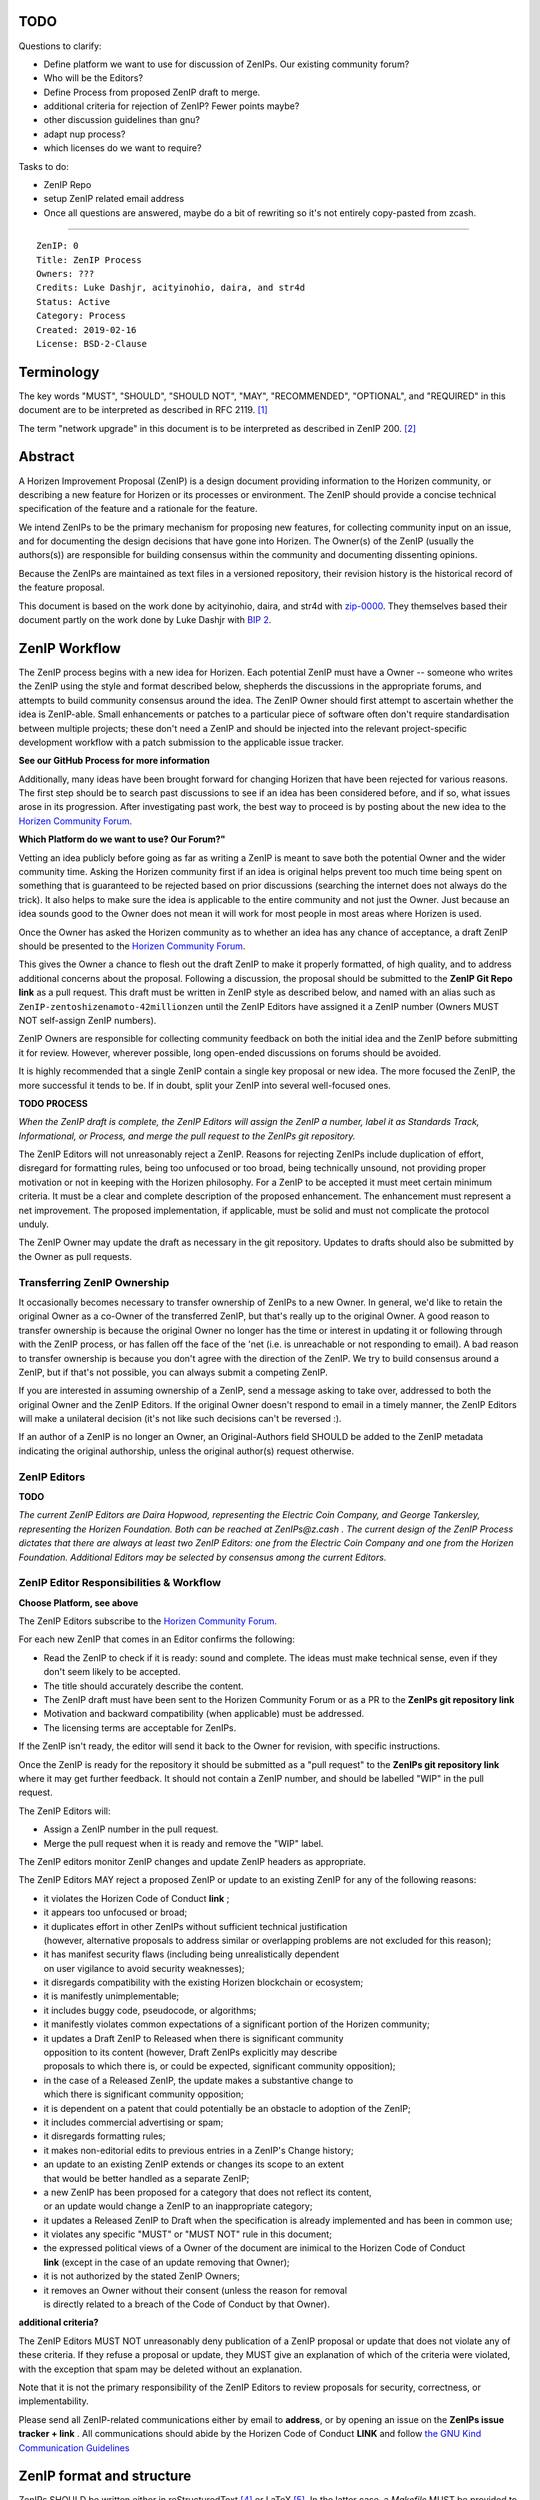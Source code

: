 TODO
========

Questions to clarify:

* Define platform we want to use for discussion of ZenIPs. Our existing community forum?
* Who will be the Editors?
* Define Process from proposed ZenIP draft to merge.
* additional criteria for rejection of ZenIP? Fewer points maybe?
* other discussion guidelines than gnu?
* adapt nup process?
* which licenses do we want to require?


Tasks to do:

* ZenIP Repo
* setup ZenIP related email address
* Once all questions are answered, maybe do a bit of rewriting so it's not entirely copy-pasted from zcash.

========

::

  ZenIP: 0
  Title: ZenIP Process
  Owners: ???
  Credits: Luke Dashjr, acityinohio, daira, and str4d
  Status: Active
  Category: Process
  Created: 2019-02-16
  License: BSD-2-Clause


Terminology
===========

The key words "MUST", "SHOULD", "SHOULD NOT", "MAY", "RECOMMENDED",
"OPTIONAL", and "REQUIRED" in this document are to be interpreted as
described in RFC 2119. [#RFC2119]_

The term "network upgrade" in this document is to be interpreted as
described in ZenIP 200. [#ZenIP-0200]_


Abstract
========

A Horizen Improvement Proposal (ZenIP) is a design document providing
information to the Horizen community, or describing a new feature for
Horizen or its processes or environment. The ZenIP should provide a concise
technical specification of the feature and a rationale for the feature.

We intend ZenIPs to be the primary mechanism for proposing new features,
for collecting community input on an issue, and for documenting the
design decisions that have gone into Horizen. The Owner(s) of the ZenIP
(usually the authors(s)) are responsible for building consensus within
the community and documenting dissenting opinions.

Because the ZenIPs are maintained as text files in a versioned repository,
their revision history is the historical record of the feature proposal.

This document is based on the work done by acityinohio, daira, and str4d with
`zip-0000 <https://github.com/zcash/zips/blob/master/zip-0000.rst>`__. They themselves based their document partly on the work done by Luke Dashjr with
`BIP 2 <https://github.com/bitcoin/bips/blob/master/bip-0002.mediawiki>`__.
 


ZenIP Workflow
============

The ZenIP process begins with a new idea for Horizen. Each potential ZenIP
must have a Owner -- someone who writes the ZenIP using the style and
format described below, shepherds the discussions in the appropriate
forums, and attempts to build community consensus around the idea. The
ZenIP Owner should first attempt to ascertain whether the idea is ZenIP-able.
Small enhancements or patches to a particular piece of software often
don't require standardisation between multiple projects; these don't
need a ZenIP and should be injected into the relevant project-specific
development workflow with a patch submission to the applicable issue
tracker.

**See our GitHub Process for more information**

Additionally, many ideas have been brought forward for changing
Horizen that have been rejected for various reasons. The first step should
be to search past discussions to see if an idea has been considered
before, and if so, what issues arose in its progression. After
investigating past work, the best way to proceed is by posting about the
new idea to the `Horizen Community Forum <https://forum.horizen.global/>`__.

**Which Platform do we want to use? Our Forum?"**

Vetting an idea publicly before going as far as writing a ZenIP is meant
to save both the potential Owner and the wider community time. Asking
the Horizen community first if an idea is original helps prevent too much
time being spent on something that is guaranteed to be rejected based on
prior discussions (searching the internet does not always do the trick).
It also helps to make sure the idea is applicable to the entire
community and not just the Owner. Just because an idea sounds good to
the Owner does not mean it will work for most people in most areas
where Horizen is used.

Once the Owner has asked the Horizen community as to whether an idea
has any chance of acceptance, a draft ZenIP should be presented to the
`Horizen Community Forum <https://forum.horizen.global/>`__.

This gives the Owner a chance to flesh out the draft ZenIP to make it
properly formatted, of high quality, and to address additional concerns
about the proposal. Following a discussion, the proposal should be
submitted to the **ZenIP Git Repo link**
as a pull request. This draft must be written in ZenIP style as described
below, and named with an alias such as
``ZenIP-zentoshizenamoto-42millionzen`` until the ZenIP Editors have assigned
it a ZenIP number (Owners MUST NOT self-assign ZenIP numbers).

ZenIP Owners are responsible for collecting community feedback on both
the initial idea and the ZenIP before submitting it for review. However,
wherever possible, long open-ended discussions on forums should be avoided.

It is highly recommended that a single ZenIP contain a single key proposal
or new idea. The more focused the ZenIP, the more successful it tends to
be. If in doubt, split your ZenIP into several well-focused ones.

**TODO PROCESS**

*When the ZenIP draft is complete, the ZenIP Editors will assign the ZenIP a
number, label it as Standards Track, Informational, or Process, and
merge the pull request to the ZenIPs git repository.*

The ZenIP Editors will not unreasonably reject a ZenIP. Reasons for rejecting ZenIPs include
duplication of effort, disregard for formatting rules, being too
unfocused or too broad, being technically unsound, not providing proper
motivation or not in keeping with the Horizen philosophy. For a ZenIP to be
accepted it must meet certain minimum criteria. It must be a clear and
complete description of the proposed enhancement. The enhancement must
represent a net improvement. The proposed implementation, if applicable,
must be solid and must not complicate the protocol unduly.

The ZenIP Owner may update the draft as necessary in the git
repository. Updates to drafts should also be submitted by the Owner
as pull requests.


Transferring ZenIP Ownership
--------------------------

It occasionally becomes necessary to transfer ownership of ZenIPs to a new
Owner. In general, we'd like to retain the original Owner as a
co-Owner of the transferred ZenIP, but that's really up to the original
Owner. A good reason to transfer ownership is because the original
Owner no longer has the time or interest in updating it or following
through with the ZenIP process, or has fallen off the face of the 'net
(i.e. is unreachable or not responding to email). A bad reason to
transfer ownership is because you don't agree with the direction of the
ZenIP. We try to build consensus around a ZenIP, but if that's not possible,
you can always submit a competing ZenIP.

If you are interested in assuming ownership of a ZenIP, send a message
asking to take over, addressed to both the original Owner and the ZenIP
Editors. If the original Owner doesn't respond to email in a timely
manner, the ZenIP Editors will make a unilateral decision (it's not like
such decisions can't be reversed :).

If an author of a ZenIP is no longer an Owner, an Original-Authors field
SHOULD be added to the ZenIP metadata indicating the original authorship,
unless the original author(s) request otherwise.


ZenIP Editors
-----------

**TODO**

*The current ZenIP Editors are Daira Hopwood, representing the Electric Coin
Company, and George Tankersley, representing the Horizen Foundation. Both
can be reached at ZenIPs@z.cash . The current design of the ZenIP Process
dictates that there are always at least two ZenIP Editors: one from the
Electric Coin Company and one from the Horizen Foundation. Additional Editors may
be selected by consensus among the current Editors.*


ZenIP Editor Responsibilities & Workflow
--------------------------------------

**Choose Platform, see above**

The ZenIP Editors subscribe to the `Horizen Community Forum.
<https://forum.horizen.global>`__

For each new ZenIP that comes in an Editor confirms the following:

* Read the ZenIP to check if it is ready: sound and complete. The ideas
  must make technical sense, even if they don't seem likely to be
  accepted.
* The title should accurately describe the content.
* The ZenIP draft must have been sent to the Horizen Community Forum or as
  a PR to the **ZenIPs git repository link**
* Motivation and backward compatibility (when applicable) must be
  addressed.
* The licensing terms are acceptable for ZenIPs.

If the ZenIP isn't ready, the editor will send it back to the Owner for
revision, with specific instructions.

Once the ZenIP is ready for the repository it should be submitted as a
"pull request" to the **ZenIPs git repository link**
where it may get further feedback. It should not contain a ZenIP number,
and should be labelled "WIP" in the pull request.

The ZenIP Editors will:

* Assign a ZenIP number in the pull request.
* Merge the pull request when it is ready and remove the "WIP" label.

The ZenIP editors monitor ZenIP changes and update ZenIP headers as
appropriate.

The ZenIP Editors MAY reject a proposed ZenIP or update to an existing ZenIP
for any of the following reasons:

* it violates the Horizen Code of Conduct **link** ;
* it appears too unfocused or broad;
* it duplicates effort in other ZenIPs without sufficient technical justification
  (however, alternative proposals to address similar or overlapping problems
  are not excluded for this reason);
* it has manifest security flaws (including being unrealistically dependent
  on user vigilance to avoid security weaknesses);
* it disregards compatibility with the existing Horizen blockchain or ecosystem;
* it is manifestly unimplementable;
* it includes buggy code, pseudocode, or algorithms;
* it manifestly violates common expectations of a significant portion of the
  Horizen community;
* it updates a Draft ZenIP to Released when there is significant community
  opposition to its content (however, Draft ZenIPs explicitly may describe
  proposals to which there is, or could be expected, significant community
  opposition);
* in the case of a Released ZenIP, the update makes a substantive change to
  which there is significant community opposition;
* it is dependent on a patent that could potentially be an obstacle to
  adoption of the ZenIP;
* it includes commercial advertising or spam;
* it disregards formatting rules;
* it makes non-editorial edits to previous entries in a ZenIP's Change history;
* an update to an existing ZenIP extends or changes its scope to an extent
  that would be better handled as a separate ZenIP;
* a new ZenIP has been proposed for a category that does not reflect its content,
  or an update would change a ZenIP to an inappropriate category;
* it updates a Released ZenIP to Draft when the specification is already
  implemented and has been in common use;
* it violates any specific "MUST" or "MUST NOT" rule in this document;
* the expressed political views of a Owner of the document are inimical
  to the Horizen Code of Conduct **link** (except in the case of an update
  removing that Owner);
* it is not authorized by the stated ZenIP Owners;
* it removes an Owner without their consent (unless the reason for removal
  is directly related to a breach of the Code of Conduct by that Owner).
  
**additional criteria?**

The ZenIP Editors MUST NOT unreasonably deny publication of a ZenIP proposal
or update that does not violate any of these criteria. If they refuse a
proposal or update, they MUST give an explanation of which of the
criteria were violated, with the exception that spam may be deleted
without an explanation.

Note that it is not the primary responsibility of the ZenIP Editors to
review proposals for security, correctness, or implementability.

Please send all ZenIP-related communications either by email to
**address**, or by opening an issue on the **ZenIPs issue
tracker + link** . All communications
should abide by the Horizen Code of Conduct **LINK**
and follow `the GNU Kind Communication
Guidelines <https://www.gnu.org/philosophy/kind-communication.en.html>`__


ZenIP format and structure
========================

ZenIPs SHOULD be written either in reStructuredText [#rst]_ or LaTeX [#latex]_.
In the latter case, a `Makefile` MUST be provided to build (at least) a
PDF version of the document.

Each ZenIP SHOULD have the following parts:

* Preamble -- Headers containing metadata about the ZenIP (`see
  below <#ZenIP-header-preamble>`__).
  The License field of the preamble indicates the licensing terms,
  which MUST be acceptable according to `the ZenIP licensing requirements <#ZenIP-licensing>`__.

* Terminology -- Definitions of technical or non-obvious terms used
  in the document.

* Abstract -- A short (~200 word) description of the technical issue
  being addressed.

* Motivation -- The motivation is critical for ZenIPs that want to change
  the Horizen protocol. It should clearly explain why the existing
  protocol is inadequate to address the problem that the ZenIP solves.

* Specification -- The technical specification should describe the
  interface and semantics of any new feature. The specification should be
  detailed enough to allow competing, interoperable implementations for
  any of the current Horizen platforms.

* Rationale -- The rationale fleshes out the specification by
  describing what motivated the design and why particular design
  decisions were made. It should describe alternate designs that were
  considered and related work. The rationale should provide evidence of
  consensus within the community and discuss important objections or
  concerns raised during discussion.

* Security and privacy considerations -- If applicable, security
  and privacy considerations should be explicitly described, particularly
  if the ZenIP makes explicit trade-offs or assumptions. For guidance on
  this section consider `RFC 3552 <https://tools.ietf.org/html/rfc3552>`__.
  as a starting point.
  **REPLACE LINK?**

* Reference implementation -- Literal code implementing the ZenIP's
  specification, and/or a link to the reference implementation of
  the ZenIP's specification. The reference implementation must be
  completed before any ZenIP is given status “Implemented” or “Final”,
  but it generally need not be completed before the ZenIP is accepted
  into “Proposed”.

ZenIP header preamble
-------------------

Each ZenIP must begin with an RFC 822-style header preamble. The following
header fields are REQUIRED::

  ZenIP:
  Title:
  Owners:
  Status:
  Category:
  Created:
  License:

The following additional header fields are OPTIONAL::

  Credits:
  Original-Authors:
  Discussions-To:
  Network Upgrade:
  Obsoleted by:
  Updated by:
  Obsoletes:
  Updates:

The Owners header lists the names and email addresses of all the
Owners of the ZenIP. The format of the Owners header value SHOULD be::

  Random J. User <address@dom.ain>

If there are multiple Owners, each should be on a separate line.

While a ZenIP is in private discussions (usually during the initial Draft
phase), a Discussions-To header will indicate the URL where the ZenIP is
being discussed. No Discussions-To header is necessary if the ZenIP is being
discussed privately with the Owner.

**TODO**

The Category header specifies the type of ZenIP: Consensus, Standards Track,
Informational, or Process.

The Created header records the date that the ZenIP was submitted.
Dates should be in yyyy-mm-dd format, e.g. 2001-08-14.

Auxiliary Files
---------------

ZenIPs may include auxiliary files such as diagrams. Auxiliary files
should be included in a subdirectory for that ZenIP; that is, for any ZenIP
that requires more than one file, all of the files SHOULD be in a
subdirectory named ZenIP-XXXX.


ZenIP categories
==============

There are several kinds of ZenIP:

* A Consensus ZenIP describes a change that affects the consensus protocol
  followed by all Horizen implementations.

* A Standards Track ZenIP describes any non-consensus change that affects
  most or all Horizen implementations, such as a change to the network
  protocol, or any change or addition that affects the interoperability
  of applications using Horizen.

Consensus and Standards Track ZenIPs consist of two parts: a design document
and a reference implementation.

* An Informational ZenIP describes Horizen design issues, or general
  guidelines or information for the Horizen community, that do not fall
  into either of the above categories. Informational ZenIPs do not
  necessarily represent a Horizen community consensus or recommendation,
  so users and implementers are free to ignore Informational ZenIPs or
  follow their advice.

* A Process ZenIP describes a process surrounding Horizen, or proposes a
  change to (or an event in) a process. Process ZenIPs are like Standards
  Track ZenIPs but apply to areas other than the Horizen protocol itself.
  They may propose an implementation, but not to Horizen's codebase; they
  often require community consensus; unlike Informational ZenIPs, they
  are more than recommendations, and users are typically not free to
  ignore them. Examples include procedures, guidelines, changes to the
  decision-making process, and changes to the tools or environment used
  in Horizen development.

New categories may be added by consensus among the ZenIP Editors.


ZenIP Status Field
================

* Draft: All initial ZenIP submissions have this status.

* Withdrawn: If the Owner decides to remove the ZenIP from
  consideration by the community, they may set the status to Withdrawn.

* Active: Typically only used for Process/Informational ZenIPs, achieved
  once rough consensus is reached in PR/forum posts from Draft Process ZenIP.

* Proposed: Typically the stage after Draft, added to a ZenIP after
  consideration, feedback, and rough consensus from the community. The ZenIP
  Editors must validate this change before it is approved.

* Rejected: The status when progress hasn't been made on the ZenIP in one
  year. Can revert back to Draft/Proposed if the Owner resumes work
  or resolves issues preventing consensus.

* Implemented: When a Consensus or Standards Track ZenIP has a working
  reference implementation but before activation on the Horizen network.

* Final: When a Consensus or Standards Track ZenIP is both implemented
  and activated on the Horizen network.

* Obsolete: The status when a ZenIP is no longer relevant (typically when
  superseded by another ZenIP).

More details on the status workflow in the section below.

Specification
-------------

Owners of a ZenIP may decide on their own to change the status between
Draft or Withdrawn.

A ZenIP may only change status from Draft (or Rejected) to Proposed, when
the Owner deems it is complete and there is rough consensus on the
forums, validated by both the Electric Coin Company and Horizen Foundation
Editors. One Editor will not suffice -- there needs to be consensus
among the Editors. 

**NUP Process also interesting for Horizen?**

*If it's a Standards Track ZenIP, upon changing status to
Proposed the Editors will add the optional ``Network Upgrade`` header
to the preamble, indicating the intent for the ZenIP to be implemented in
the specified network upgrade. (All ``Network Upgrade`` schedules will be
distributed via the Horizen Community Forum by the Editors.)*

A Standards Track ZenIP may only change status from Proposed to
Implemented once the Owner provides an associated reference
implementation, typically in the period after the network upgrade's
specification freeze but before the implementation audit. If the Owner
misses this deadline, the Editors or Owner(s) may choose to update
the ``Network Upgrade`` header to target another upgrade, at their
discretion.

ZenIPs should be changed from Draft or Proposed status, to Rejected
status, upon request by any person, if they have not made progress in
one year. Such a ZenIP may be changed to Draft status if the Owner
provides revisions that meaningfully address public criticism of the
proposal, or to Proposed status if it meets the criteria required as
described in the previous paragraph.

A Consensus or Standards Track ZenIP becomes Final when its associated
network upgrade or other protocol change is activated on Horizen's mainnet.

A Process or Informational ZenIP may change status from Draft to Active
when it achieves rough consensus on the forum or PR. Such a proposal is
said to have rough consensus if it has been open to discussion on the
forum or GitHub PR for at least one month, and no person maintains
any unaddressed substantiated objections to it. Addressed or obstructive
objections may be ignored/overruled by general agreement that they have
been sufficiently addressed, but clear reasoning must be given in such
circumstances.

When an Active or Final ZenIP is no longer relevant, its status may be
changed to Obsolete. This change must also be objectively verifiable
and/or discussed. Final ZenIPs may be updated; the specification is still
in force but modified by another specified ZenIP or ZenIPs (check the
optional Updated-by header).


ZenIP Comments
============

Comments from the community on the ZenIP should occur on the Horizen
Community Forum **ADD LINK** and the comment fields of the pull requests in
any open ZenIPs. Editors will use these sources to judge rough consensus.


ZenIP licensing
=============

**TODO**

New ZenIPs may be accepted with the following licenses. Each new ZenIP MUST
identify at least one acceptable license in its preamble. Each license
MUST be referenced by their respective abbreviation given below.

For example, a preamble might include the following License header::

  License: BSD-2-Clause
           GNU-All-Permissive

In this case, the ZenIP text is fully licensed under both the OSI-approved
BSD 2-clause license as well as the GNU All-Permissive License, and
anyone may modify and redistribute the text provided they comply with
the terms of *either* license. In other words, the license list is an
"OR choice", not an "AND also" requirement.

It is also possible to license source code differently from the ZenIP
text. This case SHOULD be indicated in the Reference Implementation
section of the ZenIP. Again, each license MUST be referenced by its
respective abbreviation given below.

Statements of code licenses in ZenIPs are only advisory; anyone intending
to use the code should look for license statements in the code itself.

ZenIPs are not required to be *exclusively* licensed under approved
terms, and MAY also be licensed under unacceptable licenses
*in addition to* at least one acceptable license. In this case, only the
acceptable license(s) should be listed in the License header.


Recommended licenses
--------------------

* MIT: `Expat/MIT/X11 license <https://opensource.org/licenses/MIT>`__
* BSD-2-Clause: `OSI-approved BSD 2-clause
  license <https://opensource.org/licenses/BSD-2-Clause>`__
* BSD-3-Clause: `OSI-approved BSD 3-clause
  license <https://opensource.org/licenses/BSD-3-Clause>`__
* CC0-1.0: `Creative Commons CC0 1.0
  Universal <https://creativecommons.org/publicdomain/zero/1.0/>`__
* GNU-All-Permissive: `GNU All-Permissive
  License <http://www.gnu.org/prep/maintain/html_node/License-Notices-for-Other-Files.html>`__
* Apache-2.0: `Apache License, version
  2.0 <http://www.apache.org/licenses/LICENSE-2.0>`__

In addition, it is RECOMMENDED that literal code included in the ZenIP be
dual-licensed under the same license terms as the project it modifies.
For example, literal code intended for Horizend would ideally be
dual-licensed under the MIT license terms as well as one of the above
with the rest of the ZenIP text.

Not recommended, but acceptable licenses
----------------------------------------

* BSL-1.0: `Boost Software License, version
  1.0 <http://www.boost.org/LICENSE_1_0.txt>`__
* CC-BY-4.0: `Creative Commons Attribution 4.0
  International <https://creativecommons.org/licenses/by/4.0/>`__
* CC-BY-SA-4.0: `Creative Commons Attribution-ShareAlike 4.0
  International <https://creativecommons.org/licenses/by-sa/4.0/>`__
* AGPL-3.0+: `GNU Affero General Public License (AGPL), version 3 or
  newer <http://www.gnu.org/licenses/agpl-3.0.en.html>`__
* FDL-1.3: `GNU Free Documentation License, version
  1.3 <http://www.gnu.org/licenses/fdl-1.3.en.html>`__
* GPL-2.0+: `GNU General Public License (GPL), version 2 or
  newer <http://www.gnu.org/licenses/old-licenses/gpl-2.0.en.html>`__
* LGPL-2.1+: `GNU Lesser General Public License (LGPL), version 2.1 or
  newer <http://www.gnu.org/licenses/old-licenses/lgpl-2.1.en.html>`__

Not acceptable licenses
-----------------------

All licenses not explicitly included in the above lists are not
acceptable terms for a Horizen Improvement Proposal.

Rationale
---------

Bitcoin's BIP 1 allowed the Open Publication License or releasing into
the public domain; was this insufficient?

* The OPL is generally regarded as obsolete, and not a license suitable
  for new publications.
* The OPL license terms allowed for the author to prevent publication
  and derived works, which was widely considered inappropriate.
* In some jurisdictions, releasing a work to the public domain is not
  recognised as a legitimate legal action, leaving the ZenIP simply
  copyrighted with no redistribution or modification allowed at all.

Why are there software licenses included?

* Some ZenIPs, especially in the Consensus category, may include literal
  code in the ZenIP itself which may not be available under the exact
  license terms of the ZenIP.
* Despite this, not all software licenses would be acceptable for
  content included in ZenIPs.


See Also
========

* `The GNU Kind Communication
  Guidelines <https://www.gnu.org/philosophy/kind-communication.en.html>`__
* `RFC 7282: On Consensus and Humming in the
  IETF <https://tools.ietf.org/html/rfc7282>`__
* `Horizen Network Upgrade Pipeline <https://electriccoin.co/blog/the-Horizen-network-upgrade-pipeline/>`__


References
==========

.. [#RFC2119] `Key words for use in RFCs to Indicate Requirement Levels <https://tools.ietf.org/html/rfc2119>`_
.. [#ZenIP-0200] `ZenIP 200: Network Upgrade Activation Mechanism <https://github.com/Horizen/ZenIPs/blob/master/ZenIP-0200.rst>`_
.. [#conduct] `Horizen Code of Conduct <https://github.com/Horizen/Horizen/blob/master/code_of_conduct.md>`_
.. [#rst] `reStructuredText documentation <http://docutils.sourceforge.net/rst.html>`_
.. [#latex] `LaTeX -- a document preparation system <https://www.latex-project.org/>`_



